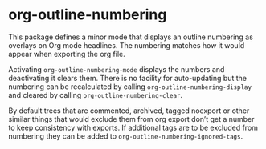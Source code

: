 * org-outline-numbering
This package defines a minor mode that displays an outline numbering as overlays on Org mode headlines. The numbering matches how it would appear when exporting the org file.

Activating ~org-outline-numbering-mode~ displays the numbers and deactivating it clears them. There is no facility for auto-updating but the numbering can be recalculated by calling ~org-outline-numbering-display~ and cleared by calling ~org-outline-numbering-clear~.

By default trees that are commented, archived, tagged noexport or other similar things that would exclude them from org export don’t get a number to keep consistency with exports. If additional tags are to be excluded from numbering they can be added to ~org-outline-numbering-ignored-tags~.
